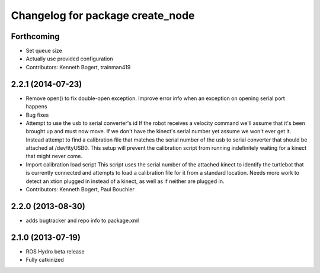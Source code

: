^^^^^^^^^^^^^^^^^^^^^^^^^^^^^^^^^
Changelog for package create_node
^^^^^^^^^^^^^^^^^^^^^^^^^^^^^^^^^

Forthcoming
-----------
* Set queue size
* Actually use provided configuration
* Contributors: Kenneth Bogert, trainman419

2.2.1 (2014-07-23)
------------------
* Remove open() to fix double-open exception. Improve error info when an exception on opening serial port happens
* Bug fixes
* Attempt to use the usb to serial converter's id
  If the robot receives a velocity command we'll assume that it's been
  brought up and must now move.  If we don't have the kinect's serial number
  yet assume we won't ever get it.  Instead attempt to find a calibration file
  that matches the serial number of the usb to serial converter that should be
  attached at /dev/ttyUSB0.  This setup will prevent the calibration script from
  running indefinitely waiting for a kinect that might never come.
* Import calibration load script
  This script uses the serial number of the attached kinect to identify the turtlebot that is currently connected and attempts to load a calibration file for it from a standard location.
  Needs more work to detect an xtion plugged in instead of a kinect, as well as if neither are plugged in.
* Contributors: Kenneth Bogert, Paul Bouchier

2.2.0 (2013-08-30)
------------------
* adds bugtracker and repo info to package.xml

2.1.0 (2013-07-19)
------------------

* ROS Hydro beta release
* Fully catkinized
